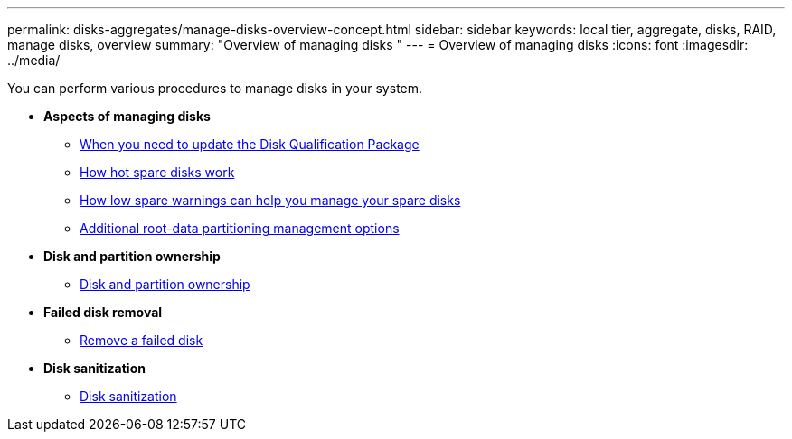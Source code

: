 ---
permalink: disks-aggregates/manage-disks-overview-concept.html
sidebar: sidebar
keywords: local tier, aggregate, disks, RAID, manage disks, overview
summary: "Overview of managing disks "
---
= Overview of managing disks
:icons: font
:imagesdir: ../media/

You can perform various procedures to manage disks in your system.

* *Aspects of managing disks*

** link:update-disk-qualification-package-concept.html[When you need to update the Disk Qualification Package]

** link:hot-spare-disks-work-concept.html[How hot spare disks work]

** link:low-spare-warnings-manage-spare-disks-concept.html[How low spare warnings can help you manage your spare disks]

** link:root-data-partitioning-management-concept.html[Additional root-data partitioning management options]


* *Disk and partition ownership*

** link:disk-partition-ownership-concept.html[Disk and partition ownership]

* *Failed disk removal*

** link:disks-aggregates/remove-failed-disk-task.html[Remove a failed disk]

* *Disk sanitization*

** link:disks-aggregates/sanitization-overview-concept.html[Disk sanitization]

// BURT 1485072, 06-16-20222
